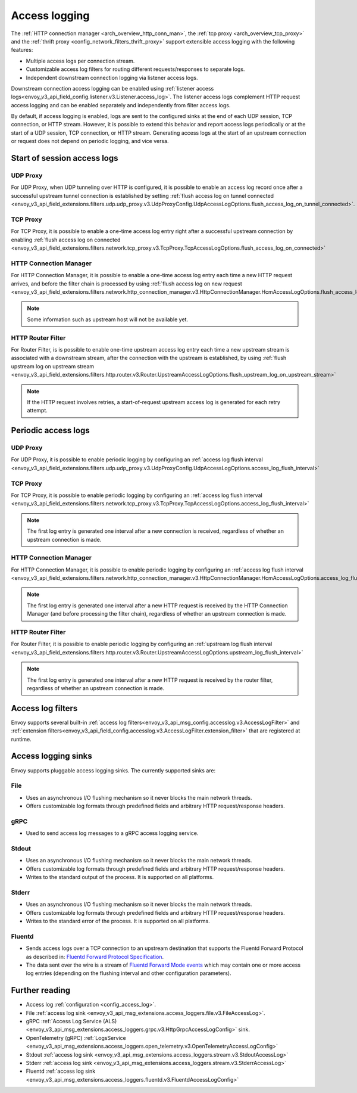 .. _arch_overview_access_logs:

Access logging
==============

The :ref:`HTTP connection manager <arch_overview_http_conn_man>`, the
:ref:`tcp proxy <arch_overview_tcp_proxy>` and the
:ref:`thrift proxy <config_network_filters_thrift_proxy>`
support extensible access logging with the following features:

* Multiple access logs per connection stream.
* Customizable access log filters for routing different requests/responses to separate logs.
* Independent downstream connection logging via listener access logs.

Downstream connection access logging can be enabled using :ref:`listener access
logs<envoy_v3_api_field_config.listener.v3.Listener.access_log>`. The listener access logs complement
HTTP request access logging and can be enabled separately and independently from filter access logs.

By default, if access logging is enabled, logs are sent to the configured sinks at the end of each UDP session,
TCP connection, or HTTP stream. However, it is possible to extend this behavior and report access logs periodically or
at the start of a UDP session, TCP connection, or HTTP stream. Generating access logs at the start of an upstream
connection or request does not depend on periodic logging, and vice versa.

.. _arch_overview_access_log_start:

Start of session access logs
----------------------------

UDP Proxy
*********

For UDP Proxy, when UDP tunneling over HTTP is configured, it is possible to enable an access log record once after a
successful upstream tunnel connection is established by setting
:ref:`flush access log on tunnel connected <envoy_v3_api_field_extensions.filters.udp.udp_proxy.v3.UdpProxyConfig.UdpAccessLogOptions.flush_access_log_on_tunnel_connected>`.

TCP Proxy
*********

For TCP Proxy, it is possible to enable a one-time access log entry right after a successful upstream connection by enabling
:ref:`flush access log on connected <envoy_v3_api_field_extensions.filters.network.tcp_proxy.v3.TcpProxy.TcpAccessLogOptions.flush_access_log_on_connected>`

HTTP Connection Manager
***********************

For HTTP Connection Manager, it is possible to enable a one-time access log entry each time a new HTTP request arrives,
and before the filter chain is processed by using
:ref:`flush access log on new request <envoy_v3_api_field_extensions.filters.network.http_connection_manager.v3.HttpConnectionManager.HcmAccessLogOptions.flush_access_log_on_new_request>`

.. note::
   Some information such as upstream host will not be available yet.

HTTP Router Filter
******************

For Router Filter, is is possible to enable one-time upstream access log entry each time a new upstream stream is
associated with a downstream stream, after the connection with the upstream is established, by using
:ref:`flush upstream log on upstream stream <envoy_v3_api_field_extensions.filters.http.router.v3.Router.UpstreamAccessLogOptions.flush_upstream_log_on_upstream_stream>`

.. note::
   If the HTTP request involves retries, a start-of-request upstream access log is generated for each retry attempt.

.. _arch_overview_access_log_periodic:

Periodic access logs
--------------------

UDP Proxy
*********

For UDP Proxy, it is possible to enable periodic logging by configuring an
:ref:`access log flush interval <envoy_v3_api_field_extensions.filters.udp.udp_proxy.v3.UdpProxyConfig.UdpAccessLogOptions.access_log_flush_interval>`

TCP Proxy
*********

For TCP Proxy, it is possible to enable periodic logging by configuring an
:ref:`access log flush interval <envoy_v3_api_field_extensions.filters.network.tcp_proxy.v3.TcpProxy.TcpAccessLogOptions.access_log_flush_interval>`

.. note::
   The first log entry is generated one interval after a new connection is received, regardless of whether an upstream
   connection is made.

HTTP Connection Manager
***********************

For HTTP Connection Manager, it is possible to enable periodic logging by configuring an
:ref:`access log flush interval <envoy_v3_api_field_extensions.filters.network.http_connection_manager.v3.HttpConnectionManager.HcmAccessLogOptions.access_log_flush_interval>`

.. note::
   The first log entry is generated one interval after a new HTTP request is received by the HTTP Connection Manager
   (and before processing the filter chain), regardless of whether an upstream connection is made.

HTTP Router Filter
******************

For Router Filter, it is possible to enable periodic logging by configuring an
:ref:`upstream log flush interval <envoy_v3_api_field_extensions.filters.http.router.v3.Router.UpstreamAccessLogOptions.upstream_log_flush_interval>`

.. note::
   The first log entry is generated one interval after a new HTTP request is received by the router filter, regardless
   of whether an upstream connection is made.

.. _arch_overview_access_log_filters:

Access log filters
------------------

Envoy supports several built-in
:ref:`access log filters<envoy_v3_api_msg_config.accesslog.v3.AccessLogFilter>` and
:ref:`extension filters<envoy_v3_api_field_config.accesslog.v3.AccessLogFilter.extension_filter>`
that are registered at runtime.

.. _arch_overview_access_logs_sinks:

Access logging sinks
--------------------

Envoy supports pluggable access logging sinks. The currently supported sinks are:

File
****

* Uses an asynchronous I/O flushing mechanism so it never blocks the main network threads.
* Offers customizable log formats through predefined fields and arbitrary HTTP request/response headers.

gRPC
****

* Used to send access log messages to a gRPC access logging service.

Stdout
*********

* Uses an asynchronous I/O flushing mechanism so it never blocks the main network threads.
* Offers customizable log formats through predefined fields and arbitrary HTTP request/response headers.
* Writes to the standard output of the process. It is supported on all platforms.

Stderr
********

* Uses an asynchronous I/O flushing mechanism so it never blocks the main network threads.
* Offers customizable log formats through predefined fields and arbitrary HTTP request/response headers.
* Writes to the standard error of the process. It is supported on all platforms.

Fluentd
********

* Sends access logs over a TCP connection to an upstream destination that supports the Fluentd Forward Protocol as described in:
  `Fluentd Forward Protocol Specification <https://github.com/fluent/fluentd/wiki/Forward-Protocol-Specification-v1>`_.
* The data sent over the wire is a stream of
  `Fluentd Forward Mode events <https://github.com/fluent/fluentd/wiki/Forward-Protocol-Specification-v1#forward-mode>`_
  which may contain one or more access log entries (depending on the flushing interval and other configuration parameters).

Further reading
---------------

* Access log :ref:`configuration <config_access_log>`.
* File :ref:`access log sink <envoy_v3_api_msg_extensions.access_loggers.file.v3.FileAccessLog>`.
* gRPC :ref:`Access Log Service (ALS) <envoy_v3_api_msg_extensions.access_loggers.grpc.v3.HttpGrpcAccessLogConfig>`
  sink.
* OpenTelemetry (gRPC) :ref:`LogsService <envoy_v3_api_msg_extensions.access_loggers.open_telemetry.v3.OpenTelemetryAccessLogConfig>`
* Stdout :ref:`access log sink <envoy_v3_api_msg_extensions.access_loggers.stream.v3.StdoutAccessLog>`
* Stderr :ref:`access log sink <envoy_v3_api_msg_extensions.access_loggers.stream.v3.StderrAccessLog>`
* Fluentd :ref:`access log sink <envoy_v3_api_msg_extensions.access_loggers.fluentd.v3.FluentdAccessLogConfig>`
